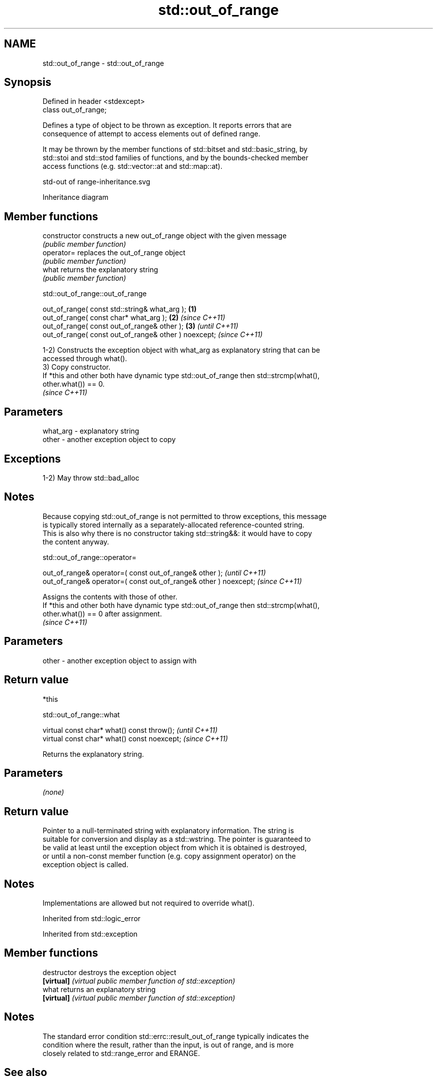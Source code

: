 .TH std::out_of_range 3 "2022.07.31" "http://cppreference.com" "C++ Standard Libary"
.SH NAME
std::out_of_range \- std::out_of_range

.SH Synopsis
   Defined in header <stdexcept>
   class out_of_range;

   Defines a type of object to be thrown as exception. It reports errors that are
   consequence of attempt to access elements out of defined range.

   It may be thrown by the member functions of std::bitset and std::basic_string, by
   std::stoi and std::stod families of functions, and by the bounds-checked member
   access functions (e.g. std::vector::at and std::map::at).

   std-out of range-inheritance.svg

                                   Inheritance diagram

.SH Member functions

   constructor   constructs a new out_of_range object with the given message
                 \fI(public member function)\fP
   operator=     replaces the out_of_range object
                 \fI(public member function)\fP
   what          returns the explanatory string
                 \fI(public member function)\fP

std::out_of_range::out_of_range

   out_of_range( const std::string& what_arg );        \fB(1)\fP
   out_of_range( const char* what_arg );               \fB(2)\fP \fI(since C++11)\fP
   out_of_range( const out_of_range& other );          \fB(3)\fP               \fI(until C++11)\fP
   out_of_range( const out_of_range& other ) noexcept;                   \fI(since C++11)\fP

   1-2) Constructs the exception object with what_arg as explanatory string that can be
   accessed through what().
   3) Copy constructor.
   If *this and other both have dynamic type std::out_of_range then std::strcmp(what(),
   other.what()) == 0.
   \fI(since C++11)\fP

.SH Parameters

   what_arg - explanatory string
   other    - another exception object to copy

.SH Exceptions

   1-2) May throw std::bad_alloc

.SH Notes

   Because copying std::out_of_range is not permitted to throw exceptions, this message
   is typically stored internally as a separately-allocated reference-counted string.
   This is also why there is no constructor taking std::string&&: it would have to copy
   the content anyway.

std::out_of_range::operator=

   out_of_range& operator=( const out_of_range& other );           \fI(until C++11)\fP
   out_of_range& operator=( const out_of_range& other ) noexcept;  \fI(since C++11)\fP

   Assigns the contents with those of other.
   If *this and other both have dynamic type std::out_of_range then std::strcmp(what(),
   other.what()) == 0 after assignment.
   \fI(since C++11)\fP

.SH Parameters

   other - another exception object to assign with

.SH Return value

   *this

std::out_of_range::what

   virtual const char* what() const throw();   \fI(until C++11)\fP
   virtual const char* what() const noexcept;  \fI(since C++11)\fP

   Returns the explanatory string.

.SH Parameters

   \fI(none)\fP

.SH Return value

   Pointer to a null-terminated string with explanatory information. The string is
   suitable for conversion and display as a std::wstring. The pointer is guaranteed to
   be valid at least until the exception object from which it is obtained is destroyed,
   or until a non-const member function (e.g. copy assignment operator) on the
   exception object is called.

.SH Notes

   Implementations are allowed but not required to override what().

Inherited from std::logic_error

Inherited from std::exception

.SH Member functions

   destructor   destroys the exception object
   \fB[virtual]\fP    \fI(virtual public member function of std::exception)\fP
   what         returns an explanatory string
   \fB[virtual]\fP    \fI(virtual public member function of std::exception)\fP

.SH Notes

   The standard error condition std::errc::result_out_of_range typically indicates the
   condition where the result, rather than the input, is out of range, and is more
   closely related to std::range_error and ERANGE.

.SH See also

   at      accesses the specified character with bounds checking
           \fI(public member function of std::basic_string<CharT,Traits,Allocator>)\fP
   at      accesses the specified character with bounds checking
   \fI(C++17)\fP \fI(public member function of std::basic_string_view<CharT,Traits>)\fP
   at      access specified element with bounds checking
           \fI(public member function of std::deque<T,Allocator>)\fP
   at      access specified element with bounds checking
           \fI(public member function of std::vector<T,Allocator>)\fP
   at      access specified element with bounds checking
   \fI(C++11)\fP \fI(public member function of std::array<T,N>)\fP
